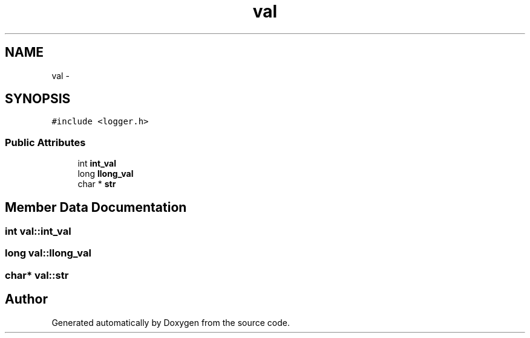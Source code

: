 .TH "val" 3 "Mon May 8 2017" "Doxygen" \" -*- nroff -*-
.ad l
.nh
.SH NAME
val \- 
.SH SYNOPSIS
.br
.PP
.PP
\fC#include <logger\&.h>\fP
.SS "Public Attributes"

.in +1c
.ti -1c
.RI "int \fBint_val\fP"
.br
.ti -1c
.RI "long \fBllong_val\fP"
.br
.ti -1c
.RI "char * \fBstr\fP"
.br
.in -1c
.SH "Member Data Documentation"
.PP 
.SS "int val::int_val"

.SS "long val::llong_val"

.SS "char* val::str"


.SH "Author"
.PP 
Generated automatically by Doxygen from the source code\&.
